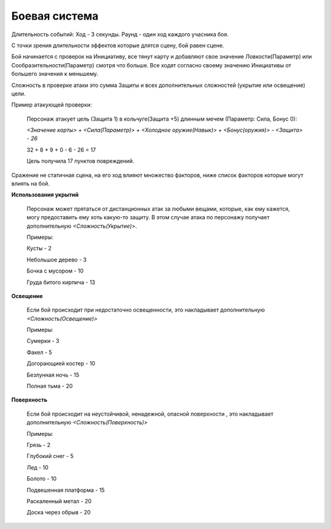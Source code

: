 ==============
Боевая система
==============

Длительность событий:
Ход - 3 секунды.
Раунд - один ход каждого учасника боя.

С точки зрения длительности эффектов которые длятся сцену, бой равен сцене.

Бой начинается с проверок на Инициативу, все тянут карту и добавляют свое значение Ловкости(Параметр) или Сообразительности(Параметр) смотря что больше. Все ходят согласно своему значению Инициативы от большего значения к меньшему.

Сложность в проверке атаки это сумма Защиты и всех дополнительных сложностей (укрытие или освещение) цели.

Пример атакующей проверки:

  Персонаж атакует цель (Защита 1) в кольчуге(Защита +5) длинным мечем (Параметр: Сила, Бонус 0):

  *<Значение карты> + <Сила(Параметр)> + <Холодное оружие(Навык)> + <Бонус(оружия)> - <Защита> - 26*

  32 + 8 + 9 + 0 - 6 - 26 = 17

  Цель получила 17 пунктов повреждений.

Сражение не статичная сцена, на его ход влияют множество факторов, ниже список факторов которые могут влиять на бой.

**Использования укрытий**

  Персонаж может прятаться от дистанционных атак за любыми вещами, которые, как ему кажется, могу предоставить ему хоть какую-то защиту. В этом случае атака по персонажу получает дополнительную *<Сложность(Укрытие)>*.

  Примеры:

  Кусты - 2

  Небольшое дерево - 3

  Бочка с мусором - 10

  Груда битого кирпича - 13


**Освещение**

  Если бой происходит при недостаточно освещенности, это накладывает дополнительную *<Сложность(Освещение)>*

  Примеры:

  Сумерки - 3

  Факел - 5

  Догорающией костер - 10

  Безлунная ночь - 15

  Полная тьма - 20

**Поверхность**

  Если бой происходит на неустойчивой, ненадежной, опасной поверхности , это накладывает дополнительную *<Сложность(Поверхность)>*

  Примеры:

  Грязь - 2

  Глубокий снег - 5

  Лед - 10

  Болото - 10

  Подвешенная платформа - 15

  Раскаленный метал - 20

  Доска через обрыв - 20
